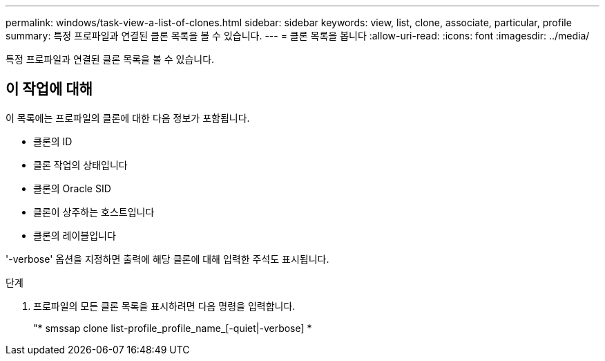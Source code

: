 ---
permalink: windows/task-view-a-list-of-clones.html 
sidebar: sidebar 
keywords: view, list, clone, associate, particular, profile 
summary: 특정 프로파일과 연결된 클론 목록을 볼 수 있습니다. 
---
= 클론 목록을 봅니다
:allow-uri-read: 
:icons: font
:imagesdir: ../media/


[role="lead"]
특정 프로파일과 연결된 클론 목록을 볼 수 있습니다.



== 이 작업에 대해

이 목록에는 프로파일의 클론에 대한 다음 정보가 포함됩니다.

* 클론의 ID
* 클론 작업의 상태입니다
* 클론의 Oracle SID
* 클론이 상주하는 호스트입니다
* 클론의 레이블입니다


'-verbose' 옵션을 지정하면 출력에 해당 클론에 대해 입력한 주석도 표시됩니다.

.단계
. 프로파일의 모든 클론 목록을 표시하려면 다음 명령을 입력합니다.
+
"* smssap clone list-profile_profile_name_[-quiet|-verbose] *


